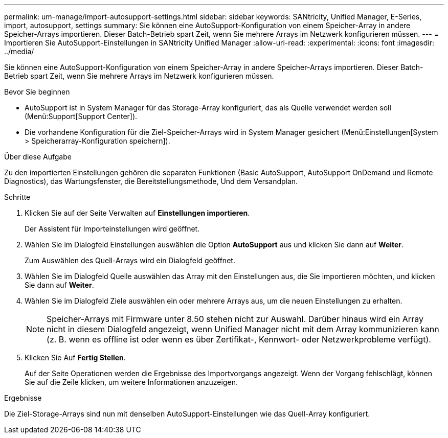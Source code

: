 ---
permalink: um-manage/import-autosupport-settings.html 
sidebar: sidebar 
keywords: SANtricity, Unified Manager, E-Series, import, autosupport, settings 
summary: Sie können eine AutoSupport-Konfiguration von einem Speicher-Array in andere Speicher-Arrays importieren. Dieser Batch-Betrieb spart Zeit, wenn Sie mehrere Arrays im Netzwerk konfigurieren müssen. 
---
= Importieren Sie AutoSupport-Einstellungen in SANtricity Unified Manager
:allow-uri-read: 
:experimental: 
:icons: font
:imagesdir: ../media/


[role="lead"]
Sie können eine AutoSupport-Konfiguration von einem Speicher-Array in andere Speicher-Arrays importieren. Dieser Batch-Betrieb spart Zeit, wenn Sie mehrere Arrays im Netzwerk konfigurieren müssen.

.Bevor Sie beginnen
* AutoSupport ist in System Manager für das Storage-Array konfiguriert, das als Quelle verwendet werden soll (Menü:Support[Support Center]).
* Die vorhandene Konfiguration für die Ziel-Speicher-Arrays wird in System Manager gesichert (Menü:Einstellungen[System > Speicherarray-Konfiguration speichern]).


.Über diese Aufgabe
Zu den importierten Einstellungen gehören die separaten Funktionen (Basic AutoSupport, AutoSupport OnDemand und Remote Diagnostics), das Wartungsfenster, die Bereitstellungsmethode, Und dem Versandplan.

.Schritte
. Klicken Sie auf der Seite Verwalten auf *Einstellungen importieren*.
+
Der Assistent für Importeinstellungen wird geöffnet.

. Wählen Sie im Dialogfeld Einstellungen auswählen die Option *AutoSupport* aus und klicken Sie dann auf *Weiter*.
+
Zum Auswählen des Quell-Arrays wird ein Dialogfeld geöffnet.

. Wählen Sie im Dialogfeld Quelle auswählen das Array mit den Einstellungen aus, die Sie importieren möchten, und klicken Sie dann auf *Weiter*.
. Wählen Sie im Dialogfeld Ziele auswählen ein oder mehrere Arrays aus, um die neuen Einstellungen zu erhalten.
+
[NOTE]
====
Speicher-Arrays mit Firmware unter 8.50 stehen nicht zur Auswahl. Darüber hinaus wird ein Array nicht in diesem Dialogfeld angezeigt, wenn Unified Manager nicht mit dem Array kommunizieren kann (z. B. wenn es offline ist oder wenn es über Zertifikat-, Kennwort- oder Netzwerkprobleme verfügt).

====
. Klicken Sie Auf *Fertig Stellen*.
+
Auf der Seite Operationen werden die Ergebnisse des Importvorgangs angezeigt. Wenn der Vorgang fehlschlägt, können Sie auf die Zeile klicken, um weitere Informationen anzuzeigen.



.Ergebnisse
Die Ziel-Storage-Arrays sind nun mit denselben AutoSupport-Einstellungen wie das Quell-Array konfiguriert.
